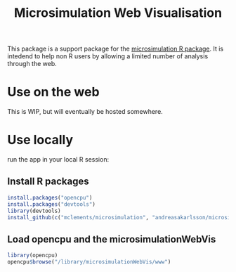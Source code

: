 #+TITLE: Microsimulation Web Visualisation

[[http://img.shields.io/:license-gpl3-blue.svg]]

This package is a support package for the [[https://github.com/mclements/microsimulation][microsimulation R package]]. It is intedend to help non R users by allowing a limited number of analysis through the web.

* Use on the web

This is WIP, but will eventually be hosted somewhere.

* Use locally

 run the app in your local R session:

** Install R packages
#+BEGIN_SRC R :exports code :eval never
  install.packages("opencpu")
  install.packages("devtools")
  library(devtools)
  install_github(c("mclements/microsimulation", "andreasakarlsson/microsimulationWebVis"))
#+END_SRC

** Load opencpu and the microsimulationWebVis

#+BEGIN_SRC R :exports code :eval never
  library(opencpu)
  opencpu$browse("/library/microsimulationWebVis/www")
#+END_SRC

